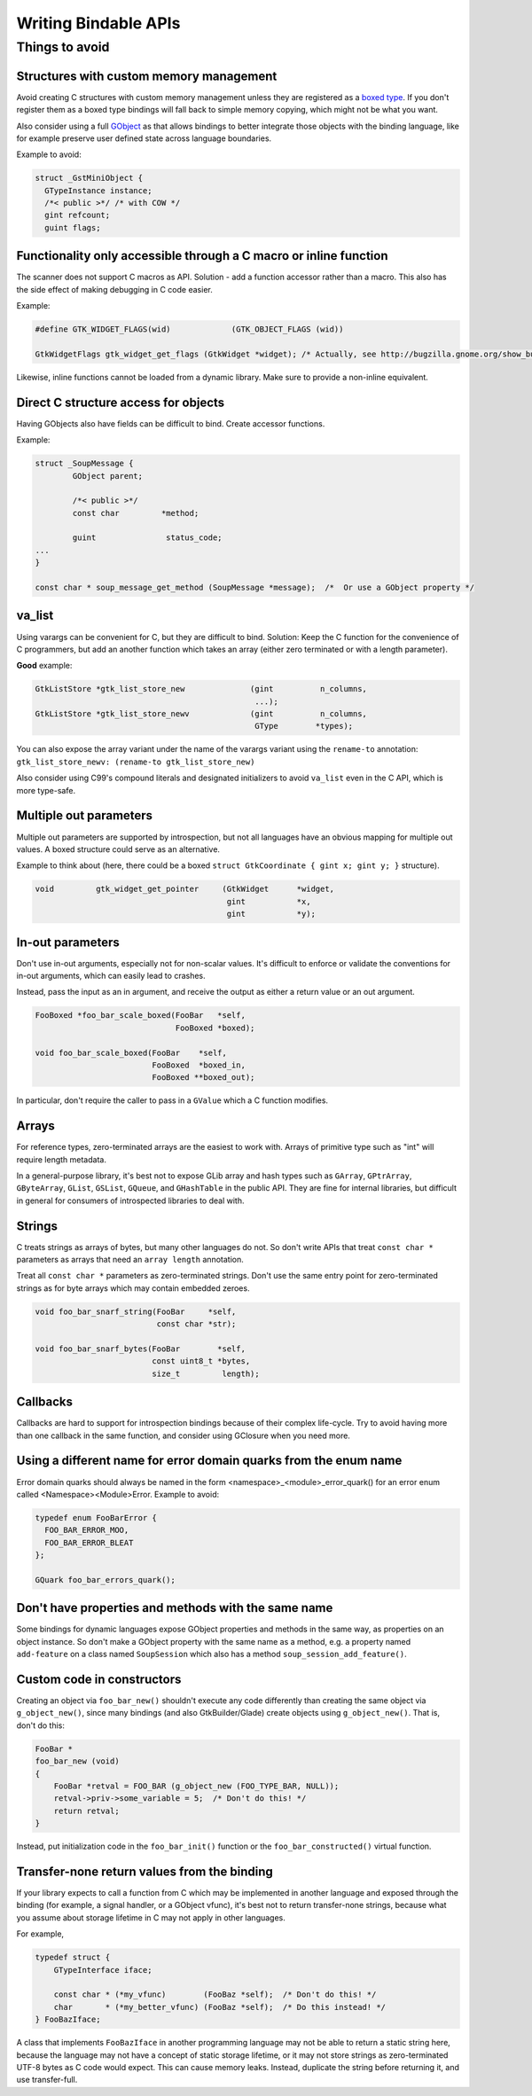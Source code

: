 =====================
Writing Bindable APIs
=====================

Things to avoid
---------------

Structures with custom memory management
~~~~~~~~~~~~~~~~~~~~~~~~~~~~~~~~~~~~~~~~

Avoid creating C structures with custom memory management unless they are
registered as a `boxed type <https://docs.gtk.org/gobject/boxed.html>`__.
If you don't register them as a boxed type bindings will fall back to
simple memory copying, which might not be what you want.

Also consider using a full `GObject <https://docs.gtk.org/gobject/class.Object.html>`__
as that allows bindings to better integrate those objects with the binding
language, like for example preserve user defined state across language
boundaries.

Example to avoid:

.. code-block:: c

    struct _GstMiniObject {
      GTypeInstance instance;
      /*< public >*/ /* with COW */
      gint refcount;
      guint flags;


Functionality only accessible through a C macro or inline function
~~~~~~~~~~~~~~~~~~~~~~~~~~~~~~~~~~~~~~~~~~~~~~~~~~~~~~~~~~~~~~~~~~

The scanner does not support C macros as API. Solution - add a function
accessor rather than a macro. This also has the side effect of making
debugging in C code easier.

Example:

.. code-block:: c

    #define GTK_WIDGET_FLAGS(wid)             (GTK_OBJECT_FLAGS (wid))

    GtkWidgetFlags gtk_widget_get_flags (GtkWidget *widget); /* Actually, see http://bugzilla.gnome.org/show_bug.cgi?id=69872 */

Likewise, inline functions cannot be loaded from a dynamic library. Make sure to
provide a non-inline equivalent.


Direct C structure access for objects
~~~~~~~~~~~~~~~~~~~~~~~~~~~~~~~~~~~~~

Having GObjects also have fields can be difficult to bind. Create accessor
functions.

Example:

.. code-block:: c

    struct _SoupMessage {
            GObject parent;

            /*< public >*/
            const char         *method;

            guint               status_code;
    ...
    }

    const char * soup_message_get_method (SoupMessage *message);  /*  Or use a GObject property */


va_list
~~~~~~~

Using varargs can be convenient for C, but they are difficult to bind.
Solution: Keep the C function for the convenience of C programmers, but add an
another function which takes an array (either zero terminated or with a length
parameter).

**Good** example: 

.. code-block:: c

    GtkListStore *gtk_list_store_new              (gint          n_columns,
                                                   ...);
    GtkListStore *gtk_list_store_newv             (gint          n_columns,
                                                   GType        *types);

You can also expose the array variant under the name of the varargs variant
using the ``rename-to`` annotation:
``gtk_list_store_newv: (rename-to gtk_list_store_new)``

Also consider using C99's compound literals and designated initializers to avoid
``va_list`` even in the C API, which is more type-safe.


Multiple out parameters
~~~~~~~~~~~~~~~~~~~~~~~

Multiple out parameters are supported by introspection, but not all languages
have an obvious mapping for multiple out values. A boxed structure could serve
as an alternative.

Example to think about (here, there could be a boxed ``struct GtkCoordinate {
gint x; gint y; }`` structure).

.. code-block:: c

    void         gtk_widget_get_pointer     (GtkWidget      *widget,
                                             gint           *x,
                                             gint           *y);


In-out parameters
~~~~~~~~~~~~~~~~~

Don't use in-out arguments, especially not for non-scalar values. It's difficult
to enforce or validate the conventions for in-out arguments, which can easily
lead to crashes.

Instead, pass the input as an in argument, and receive the output as either a
return value or an out argument.

.. code-block:: c

    FooBoxed *foo_bar_scale_boxed(FooBar   *self,
                                  FooBoxed *boxed);

    void foo_bar_scale_boxed(FooBar    *self,
                             FooBoxed  *boxed_in,
                             FooBoxed **boxed_out);

In particular, don't require the caller to pass in a ``GValue`` which a C
function modifies.


Arrays
~~~~~~

For reference types, zero-terminated arrays are the easiest to work with.
Arrays of primitive type such as "int" will require length metadata.

In a general-purpose library, it's best not to expose GLib array and hash types
such as ``GArray``, ``GPtrArray``, ``GByteArray``, ``GList``, ``GSList``,
``GQueue``, and ``GHashTable`` in the public API. They are fine for internal
libraries, but difficult in general for consumers of introspected libraries to
deal with.


Strings
~~~~~~~

C treats strings as arrays of bytes, but many other languages do not. So don't
write APIs that treat ``const char *`` parameters as arrays that need an
``array length`` annotation.

Treat all ``const char *`` parameters as zero-terminated strings. Don't use the
same entry point for zero-terminated strings as for byte arrays which may
contain embedded zeroes.

.. code-block:: c

    void foo_bar_snarf_string(FooBar     *self,
                              const char *str);

    void foo_bar_snarf_bytes(FooBar        *self,
                             const uint8_t *bytes,
                             size_t         length);


Callbacks
~~~~~~~~~

Callbacks are hard to support for introspection bindings because of their
complex life-cycle. Try to avoid having more than one callback in the same
function, and consider using GClosure when you need more.


Using a different name for error domain quarks from the enum name
~~~~~~~~~~~~~~~~~~~~~~~~~~~~~~~~~~~~~~~~~~~~~~~~~~~~~~~~~~~~~~~~~

Error domain quarks should always be named in the form
<namespace>_<module>_error_quark() for an error enum called
<Namespace><Module>Error. Example to avoid:

.. code-block:: c

    typedef enum FooBarError {
      FOO_BAR_ERROR_MOO,
      FOO_BAR_ERROR_BLEAT
    };

    GQuark foo_bar_errors_quark();


Don't have properties and methods with the same name
~~~~~~~~~~~~~~~~~~~~~~~~~~~~~~~~~~~~~~~~~~~~~~~~~~~~

Some bindings for dynamic languages expose GObject properties and methods in the
same way, as properties on an object instance. So don't make a GObject property
with the same name as a method, e.g. a property named ``add-feature`` on a class
named ``SoupSession`` which also has a method ``soup_session_add_feature()``.


Custom code in constructors
~~~~~~~~~~~~~~~~~~~~~~~~~~~

Creating an object via ``foo_bar_new()`` shouldn't execute any code
differently than creating the same object via ``g_object_new()``, since many
bindings (and also GtkBuilder/Glade) create objects using ``g_object_new()``.
That is, don't do this:

.. code-block:: c

    FooBar *
    foo_bar_new (void)
    {
        FooBar *retval = FOO_BAR (g_object_new (FOO_TYPE_BAR, NULL));
        retval->priv->some_variable = 5;  /* Don't do this! */
        return retval;
    }

Instead, put initialization code in the ``foo_bar_init()`` function or the
``foo_bar_constructed()`` virtual function.


Transfer-none return values from the binding
~~~~~~~~~~~~~~~~~~~~~~~~~~~~~~~~~~~~~~~~~~~~

If your library expects to call a function from C which may be implemented in
another language and exposed through the binding (for example, a signal handler,
or a GObject vfunc), it's best not to return transfer-none strings, because what
you assume about storage lifetime in C may not apply in other languages.

For example,

.. code-block:: c

    typedef struct {
        GTypeInterface iface;

        const char * (*my_vfunc)        (FooBaz *self);  /* Don't do this! */
        char       * (*my_better_vfunc) (FooBaz *self);  /* Do this instead! */
    } FooBazIface;

A class that implements ``FooBazIface`` in another programming language may not
be able to return a static string here, because the language may not have a
concept of static storage lifetime, or it may not store strings as
zero-terminated UTF-8 bytes as C code would expect. This can cause memory leaks.
Instead, duplicate the string before returning it, and use transfer-full.
